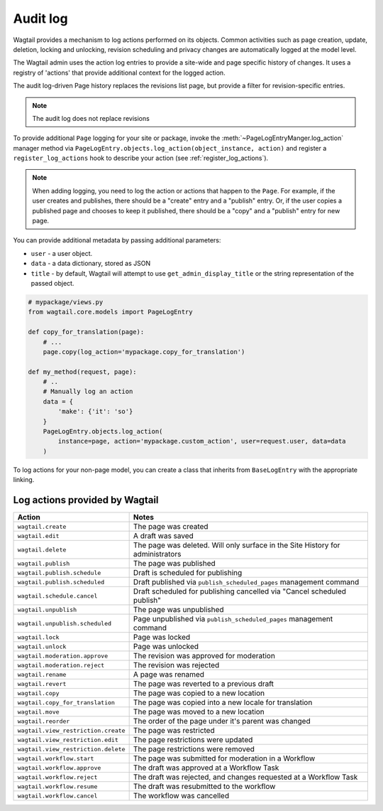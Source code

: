 .. _audit_log:

Audit log
=========

Wagtail provides a mechanism to log actions performed on its objects. Common activities such as page creation, update, deletion,
locking and unlocking, revision scheduling and privacy changes are automatically logged at the model level.

The Wagtail admin uses the action log entries to provide a site-wide and page specific history of changes. It uses a
registry of 'actions' that provide additional context for the logged action.

The audit log-driven Page history replaces the revisions list page, but provide a filter for revision-specific entries.

.. note:: The audit log does not replace revisions

To provide additional ``Page`` logging for your site or package, invoke the :meth:`~PageLogEntryManger.log_action` manager method
via ``PageLogEntry.objects.log_action(object_instance, action)`` and register a ``register_log_actions`` hook to
describe your action (see :ref:`register_log_actions`).

.. note:: When adding logging, you need to log the action or actions that happen to the ``Page``. For example, if the
        user creates and publishes, there should be a "create" entry and a "publish" entry. Or, if the user copies a
        published page and chooses to keep it published, there should be a "copy" and a "publish" entry for new page.

You can provide additional metadata by passing additional parameters:

- ``user`` - a user object.
- ``data`` - a data dictionary, stored as JSON
- ``title`` - by default, Wagtail will attempt to use ``get_admin_display_title`` or the string representation of the passed object.

.. code-block:: python

    # mypackage/views.py
    from wagtail.core.models import PageLogEntry

    def copy_for_translation(page):
        # ...
        page.copy(log_action='mypackage.copy_for_translation')

    def my_method(request, page):
        # ..
        # Manually log an action
        data = {
            'make': {'it': 'so'}
        }
        PageLogEntry.objects.log_action(
            instance=page, action='mypackage.custom_action', user=request.user, data=data
        )

To log actions for your non-page model, you can create a class that inherits from ``BaseLogEntry`` with the appropriate
linking.

Log actions provided by Wagtail
~~~~~~~~~~~~~~~~~~~~~~~~~~~~~~~

===================================  =====
Action                               Notes
===================================  =====
``wagtail.create``                   The page was created
``wagtail.edit``                     A draft was saved
``wagtail.delete``                   The page was deleted. Will only surface in the Site History for administrators
``wagtail.publish``                  The page was published
``wagtail.publish.schedule``         Draft is scheduled for publishing
``wagtail.publish.scheduled``        Draft published via ``publish_scheduled_pages`` management command
``wagtail.schedule.cancel``          Draft scheduled for publishing cancelled via "Cancel scheduled publish"
``wagtail.unpublish``                The page was unpublished
``wagtail.unpublish.scheduled``      Page unpublished via ``publish_scheduled_pages`` management command
``wagtail.lock``                     Page was locked
``wagtail.unlock``                   Page was unlocked
``wagtail.moderation.approve``       The revision was approved for moderation
``wagtail.moderation.reject``        The revision was rejected
``wagtail.rename``                   A page was renamed
``wagtail.revert``                   The page was reverted to a previous draft
``wagtail.copy``                     The page was copied to a new location
``wagtail.copy_for_translation``     The page was copied into a new locale for translation
``wagtail.move``                     The page was moved to a new location
``wagtail.reorder``                  The order of the page under it's parent was changed
``wagtail.view_restriction.create``  The page was restricted
``wagtail.view_restriction.edit``    The page restrictions were updated
``wagtail.view_restriction.delete``  The page restrictions were removed

``wagtail.workflow.start``           The page was submitted for moderation in a Workflow
``wagtail.workflow.approve``         The draft was approved at a Workflow Task
``wagtail.workflow.reject``          The draft was rejected, and changes requested at a Workflow Task
``wagtail.workflow.resume``          The draft was resubmitted to the workflow
``wagtail.workflow.cancel``          The workflow was cancelled
===================================  =====
